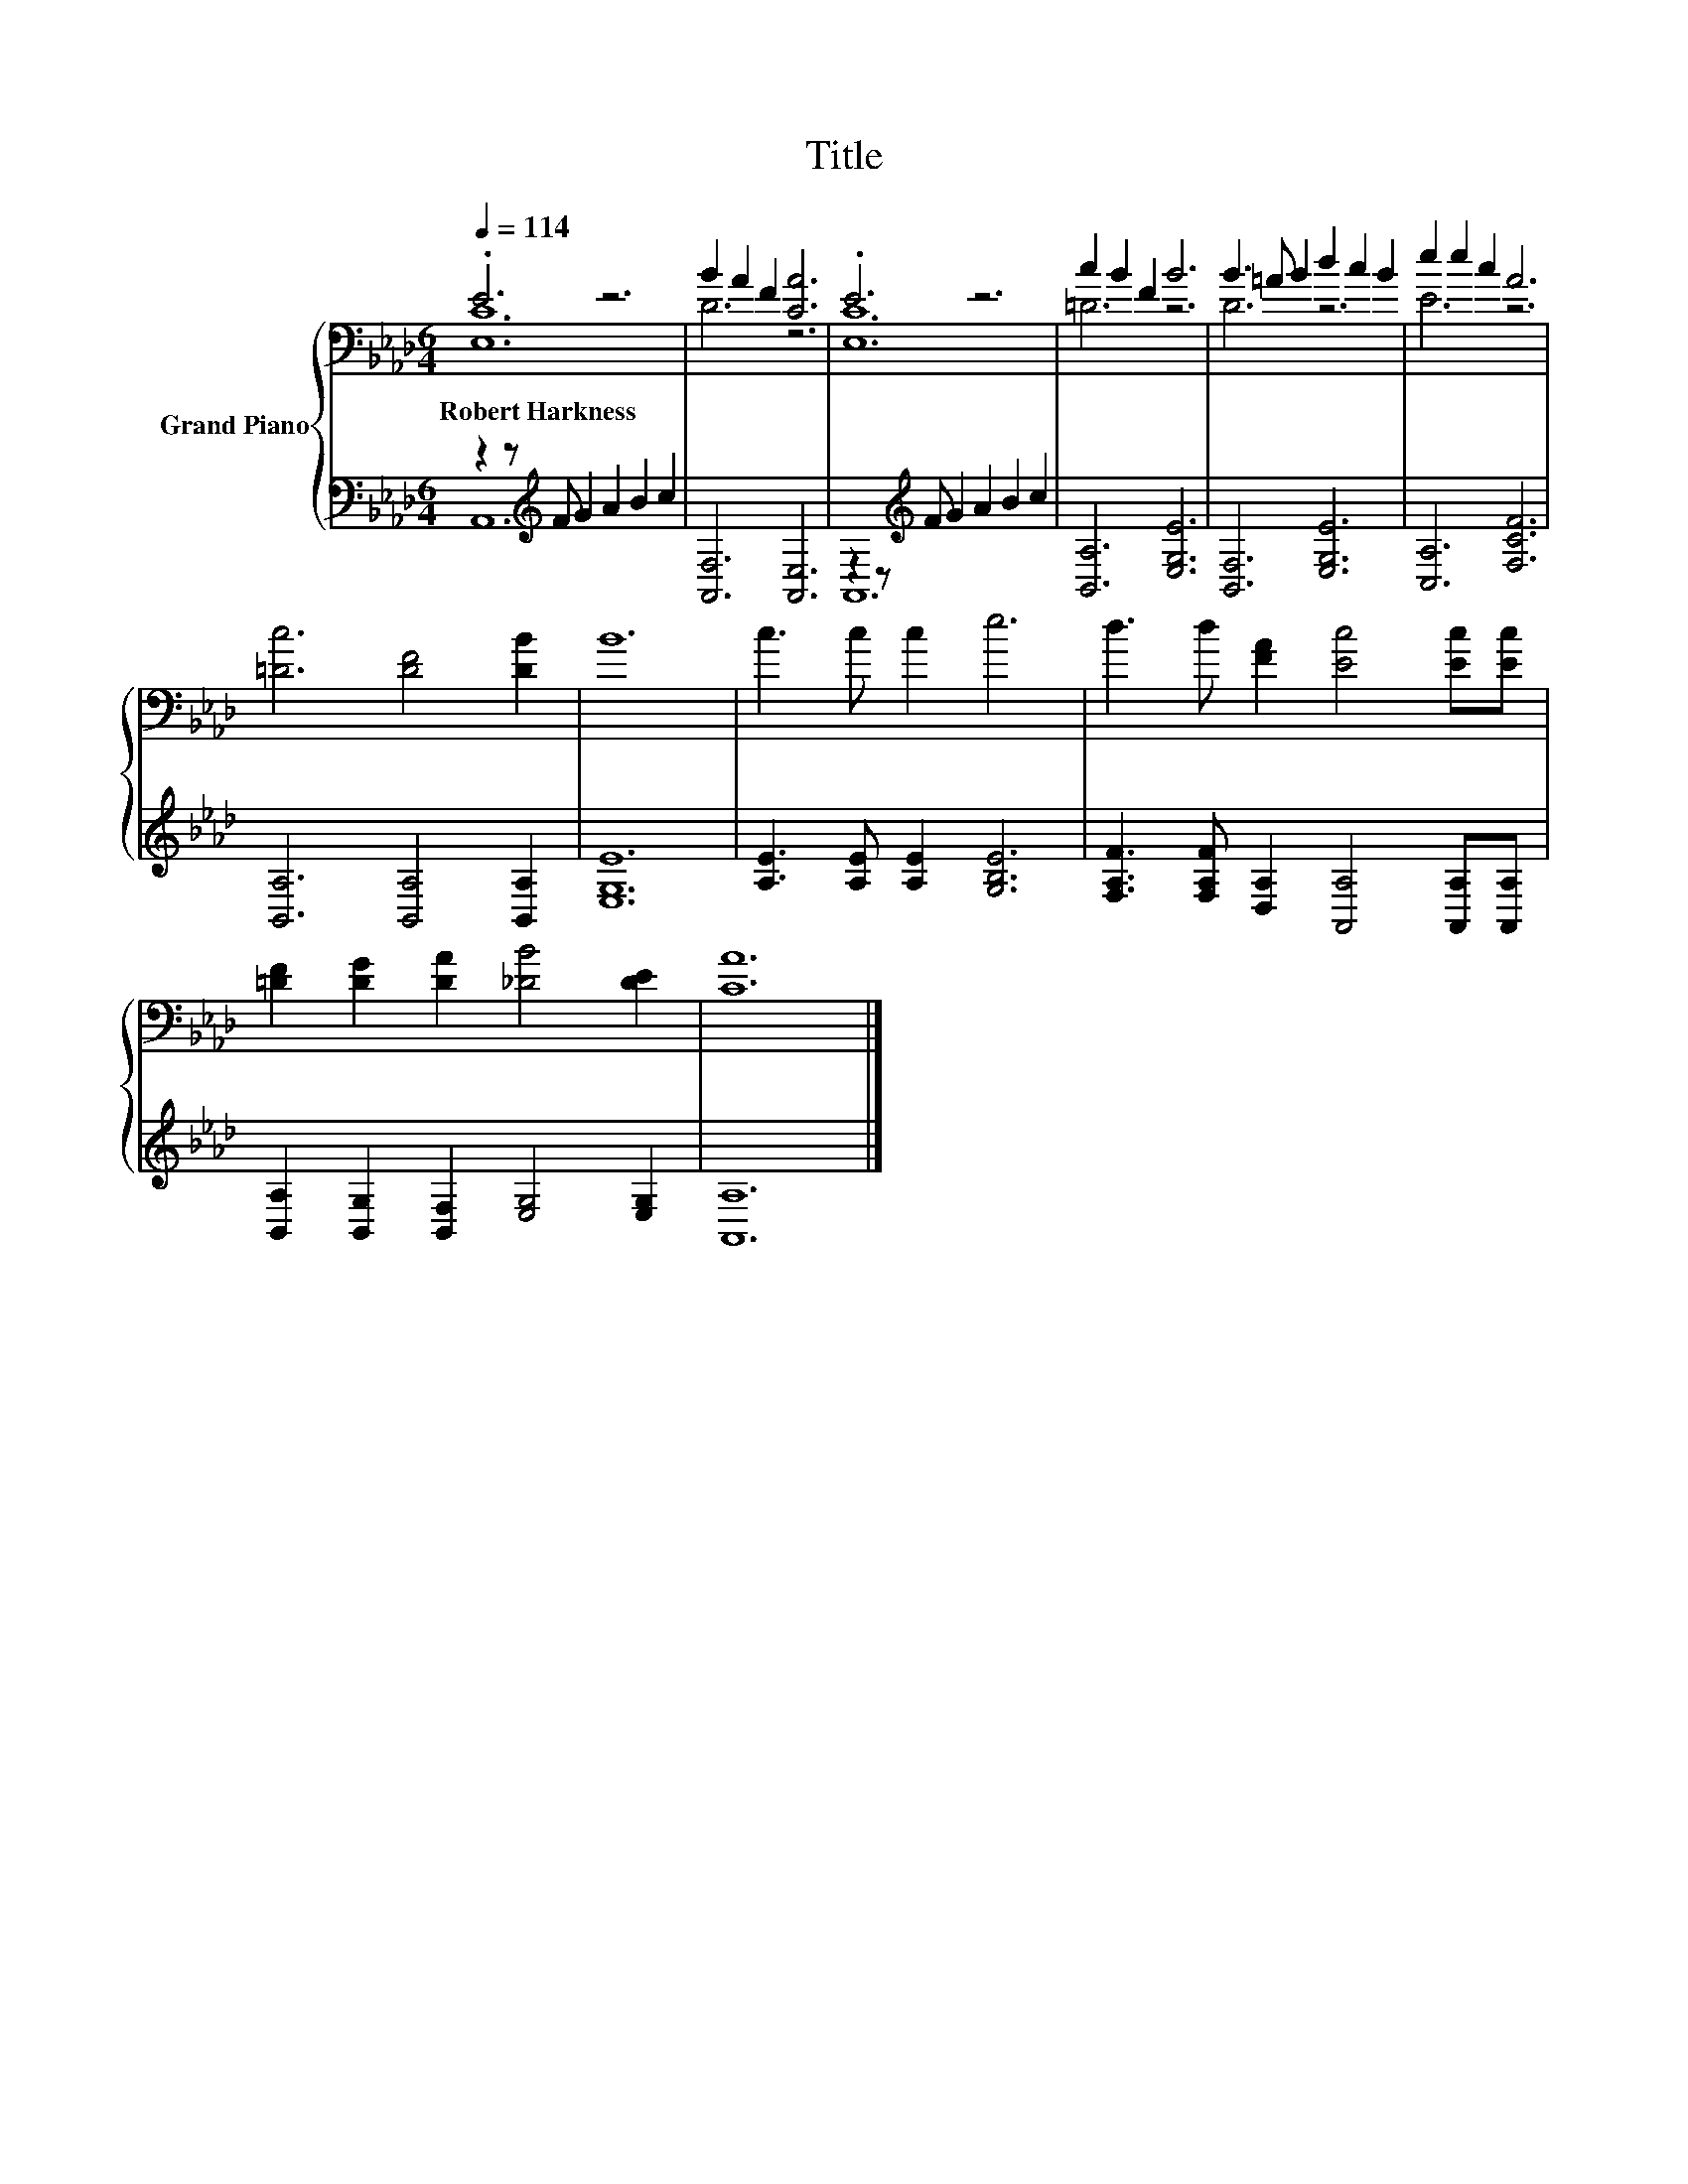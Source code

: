 X:1
T:Title
%%score { ( 1 2 ) | ( 3 4 ) }
L:1/8
Q:1/4=114
M:6/4
K:Ab
V:1 bass nm="Grand Piano"
V:2 bass 
V:3 bass 
V:4 bass 
V:1
 .E6 z6 | B2 A2 F2 [CA]6 | .E6 z6 | c2 B2 F2 B6 | B3 =A B2 d2 c2 B2 | e2 e2 c2 A6 | %6
w: Robert~Harkness||||||
 [=Dc]6 [DF]4 [DB]2 | B12 | c3 c c2 e6 | d3 d [FA]2 [Ec]4 [Ec][Ec] | %10
w: ||||
 [=DF]2 [DG]2 [DA]2 [_DB]4 [DE]2 | [CA]12 |] %12
w: ||
V:2
 [E,C]12 | D6 z6 | [E,C]12 | =D6 z6 | D6 z6 | E6 z6 | x12 | x12 | x12 | x12 | x12 | x12 |] %12
V:3
 z2 z[K:treble] F G2 A2 B2 c2 | [A,,F,]6 [A,,E,]6 | z2 z[K:treble] F G2 A2 B2 c2 | %3
 [B,,A,]6 [E,G,E]6 | [B,,F,]6 [E,G,E]6 | [C,A,]6 [F,CF]6 | [B,,A,]6 [B,,A,]4 [B,,A,]2 | [E,G,E]12 | %8
 [A,E]3 [A,E] [A,E]2 [G,B,E]6 | [F,A,F]3 [F,A,F] [D,A,]2 [A,,A,]4 [A,,A,][A,,A,] | %10
 [B,,A,]2 [B,,G,]2 [B,,F,]2 [E,G,]4 [E,G,]2 | [A,,A,]12 |] %12
V:4
 A,,12[K:treble] | x12 | A,,12[K:treble] | x12 | x12 | x12 | x12 | x12 | x12 | x12 | x12 | x12 |] %12

